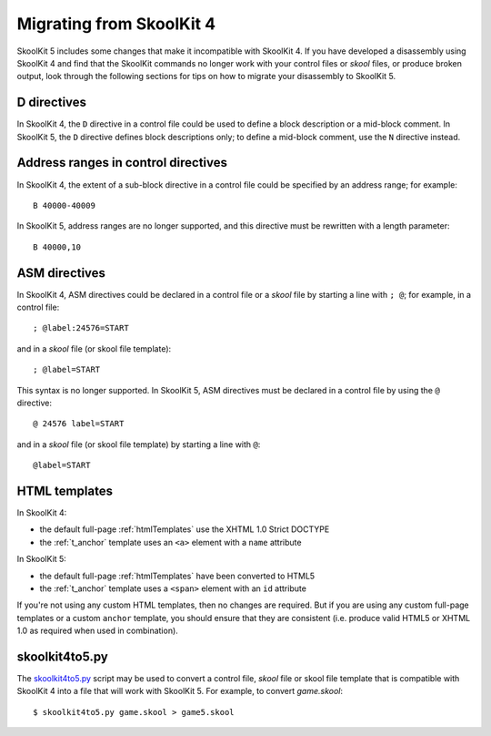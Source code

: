 .. _migrating:

Migrating from SkoolKit 4
=========================
SkoolKit 5 includes some changes that make it incompatible with SkoolKit 4. If
you have developed a disassembly using SkoolKit 4 and find that the SkoolKit
commands no longer work with your control files or `skool` files, or produce
broken output, look through the following sections for tips on how to migrate
your disassembly to SkoolKit 5.

D directives
------------
In SkoolKit 4, the ``D`` directive in a control file could be used to define a
block description or a mid-block comment. In SkoolKit 5, the ``D`` directive
defines block descriptions only; to define a mid-block comment, use the ``N``
directive instead.

Address ranges in control directives
------------------------------------
In SkoolKit 4, the extent of a sub-block directive in a control file could be
specified by an address range; for example::

  B 40000-40009

In SkoolKit 5, address ranges are no longer supported, and this directive must
be rewritten with a length parameter::

  B 40000,10

ASM directives
--------------
In SkoolKit 4, ASM directives could be declared in a control file or a `skool`
file by starting a line with ``; @``; for example, in a control file::

  ; @label:24576=START

and in a `skool` file (or skool file template)::

  ; @label=START

This syntax is no longer supported. In SkoolKit 5, ASM directives must be
declared in a control file by using the ``@`` directive::

  @ 24576 label=START

and in a `skool` file (or skool file template) by starting a line with ``@``::

  @label=START

HTML templates
--------------
In SkoolKit 4:

* the default full-page :ref:`htmlTemplates` use the XHTML 1.0 Strict DOCTYPE
* the :ref:`t_anchor` template uses an ``<a>`` element with a ``name``
  attribute

In SkoolKit 5:

* the default full-page :ref:`htmlTemplates` have been converted to HTML5
* the :ref:`t_anchor` template uses a ``<span>`` element with an ``id``
  attribute

If you're not using any custom HTML templates, then no changes are required.
But if you are using any custom full-page templates or a custom ``anchor``
template, you should ensure that they are consistent (i.e. produce valid HTML5
or XHTML 1.0 as required when used in combination).

skoolkit4to5.py
---------------
The `skoolkit4to5.py`_ script may be used to convert a control file, `skool`
file or skool file template that is compatible with SkoolKit 4 into a file that
will work with SkoolKit 5. For example, to convert `game.skool`::

  $ skoolkit4to5.py game.skool > game5.skool

.. _skoolkit4to5.py: https://github.com/skoolkid/skoolkit/raw/master/utils/skoolkit4to5.py
